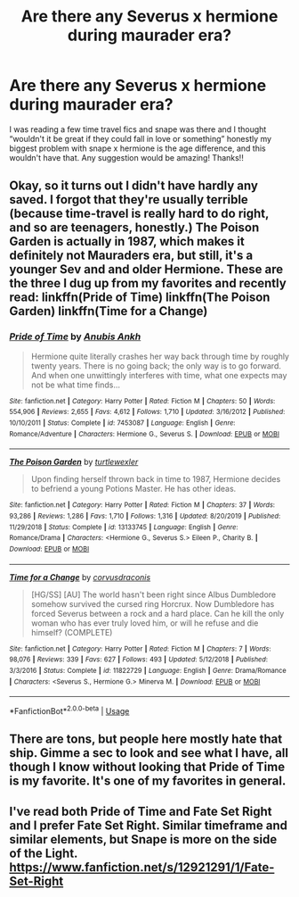 #+TITLE: Are there any Severus x hermione during maurader era?

* Are there any Severus x hermione during maurader era?
:PROPERTIES:
:Author: moooooo-
:Score: 0
:DateUnix: 1591188412.0
:DateShort: 2020-Jun-03
:FlairText: Request
:END:
I was reading a few time travel fics and snape was there and I thought “wouldn't it be great if they could fall in love or something” honestly my biggest problem with snape x hermione is the age difference, and this wouldn't have that. Any suggestion would be amazing! Thanks!!


** Okay, so it turns out I didn't have hardly any saved. I forgot that they're usually terrible (because time-travel is really hard to do right, and so are teenagers, honestly.) The Poison Garden is actually in 1987, which makes it definitely not Mauraders era, but still, it's a younger Sev and and older Hermione. These are the three I dug up from my favorites and recently read: linkffn(Pride of Time) linkffn(The Poison Garden) linkffn(Time for a Change)
:PROPERTIES:
:Author: Rit_Zien
:Score: 3
:DateUnix: 1591207114.0
:DateShort: 2020-Jun-03
:END:

*** [[https://www.fanfiction.net/s/7453087/1/][*/Pride of Time/*]] by [[https://www.fanfiction.net/u/1632752/Anubis-Ankh][/Anubis Ankh/]]

#+begin_quote
  Hermione quite literally crashes her way back through time by roughly twenty years. There is no going back; the only way is to go forward. And when one unwittingly interferes with time, what one expects may not be what time finds...
#+end_quote

^{/Site/:} ^{fanfiction.net} ^{*|*} ^{/Category/:} ^{Harry} ^{Potter} ^{*|*} ^{/Rated/:} ^{Fiction} ^{M} ^{*|*} ^{/Chapters/:} ^{50} ^{*|*} ^{/Words/:} ^{554,906} ^{*|*} ^{/Reviews/:} ^{2,655} ^{*|*} ^{/Favs/:} ^{4,612} ^{*|*} ^{/Follows/:} ^{1,710} ^{*|*} ^{/Updated/:} ^{3/16/2012} ^{*|*} ^{/Published/:} ^{10/10/2011} ^{*|*} ^{/Status/:} ^{Complete} ^{*|*} ^{/id/:} ^{7453087} ^{*|*} ^{/Language/:} ^{English} ^{*|*} ^{/Genre/:} ^{Romance/Adventure} ^{*|*} ^{/Characters/:} ^{Hermione} ^{G.,} ^{Severus} ^{S.} ^{*|*} ^{/Download/:} ^{[[http://www.ff2ebook.com/old/ffn-bot/index.php?id=7453087&source=ff&filetype=epub][EPUB]]} ^{or} ^{[[http://www.ff2ebook.com/old/ffn-bot/index.php?id=7453087&source=ff&filetype=mobi][MOBI]]}

--------------

[[https://www.fanfiction.net/s/13133745/1/][*/The Poison Garden/*]] by [[https://www.fanfiction.net/u/10438755/turtlewexler][/turtlewexler/]]

#+begin_quote
  Upon finding herself thrown back in time to 1987, Hermione decides to befriend a young Potions Master. He has other ideas.
#+end_quote

^{/Site/:} ^{fanfiction.net} ^{*|*} ^{/Category/:} ^{Harry} ^{Potter} ^{*|*} ^{/Rated/:} ^{Fiction} ^{M} ^{*|*} ^{/Chapters/:} ^{37} ^{*|*} ^{/Words/:} ^{93,286} ^{*|*} ^{/Reviews/:} ^{1,286} ^{*|*} ^{/Favs/:} ^{1,710} ^{*|*} ^{/Follows/:} ^{1,316} ^{*|*} ^{/Updated/:} ^{8/20/2019} ^{*|*} ^{/Published/:} ^{11/29/2018} ^{*|*} ^{/Status/:} ^{Complete} ^{*|*} ^{/id/:} ^{13133745} ^{*|*} ^{/Language/:} ^{English} ^{*|*} ^{/Genre/:} ^{Romance/Drama} ^{*|*} ^{/Characters/:} ^{<Hermione} ^{G.,} ^{Severus} ^{S.>} ^{Eileen} ^{P.,} ^{Charity} ^{B.} ^{*|*} ^{/Download/:} ^{[[http://www.ff2ebook.com/old/ffn-bot/index.php?id=13133745&source=ff&filetype=epub][EPUB]]} ^{or} ^{[[http://www.ff2ebook.com/old/ffn-bot/index.php?id=13133745&source=ff&filetype=mobi][MOBI]]}

--------------

[[https://www.fanfiction.net/s/11822729/1/][*/Time for a Change/*]] by [[https://www.fanfiction.net/u/5751039/corvusdraconis][/corvusdraconis/]]

#+begin_quote
  [HG/SS] [AU] The world hasn't been right since Albus Dumbledore somehow survived the cursed ring Horcrux. Now Dumbledore has forced Severus between a rock and a hard place. Can he kill the only woman who has ever truly loved him, or will he refuse and die himself? (COMPLETE)
#+end_quote

^{/Site/:} ^{fanfiction.net} ^{*|*} ^{/Category/:} ^{Harry} ^{Potter} ^{*|*} ^{/Rated/:} ^{Fiction} ^{M} ^{*|*} ^{/Chapters/:} ^{7} ^{*|*} ^{/Words/:} ^{98,076} ^{*|*} ^{/Reviews/:} ^{339} ^{*|*} ^{/Favs/:} ^{627} ^{*|*} ^{/Follows/:} ^{493} ^{*|*} ^{/Updated/:} ^{5/12/2018} ^{*|*} ^{/Published/:} ^{3/3/2016} ^{*|*} ^{/Status/:} ^{Complete} ^{*|*} ^{/id/:} ^{11822729} ^{*|*} ^{/Language/:} ^{English} ^{*|*} ^{/Genre/:} ^{Drama/Romance} ^{*|*} ^{/Characters/:} ^{<Severus} ^{S.,} ^{Hermione} ^{G.>} ^{Minerva} ^{M.} ^{*|*} ^{/Download/:} ^{[[http://www.ff2ebook.com/old/ffn-bot/index.php?id=11822729&source=ff&filetype=epub][EPUB]]} ^{or} ^{[[http://www.ff2ebook.com/old/ffn-bot/index.php?id=11822729&source=ff&filetype=mobi][MOBI]]}

--------------

*FanfictionBot*^{2.0.0-beta} | [[https://github.com/tusing/reddit-ffn-bot/wiki/Usage][Usage]]
:PROPERTIES:
:Author: FanfictionBot
:Score: 1
:DateUnix: 1591207158.0
:DateShort: 2020-Jun-03
:END:


** There are tons, but people here mostly hate that ship. Gimme a sec to look and see what I have, all though I know without looking that Pride of Time is my favorite. It's one of my favorites in general.
:PROPERTIES:
:Author: Rit_Zien
:Score: 2
:DateUnix: 1591204063.0
:DateShort: 2020-Jun-03
:END:


** I've read both Pride of Time and Fate Set Right and I prefer Fate Set Right. Similar timeframe and similar elements, but Snape is more on the side of the Light. [[https://www.fanfiction.net/s/12921291/1/Fate-Set-Right]]
:PROPERTIES:
:Author: random_olive
:Score: 2
:DateUnix: 1591293969.0
:DateShort: 2020-Jun-04
:END:
